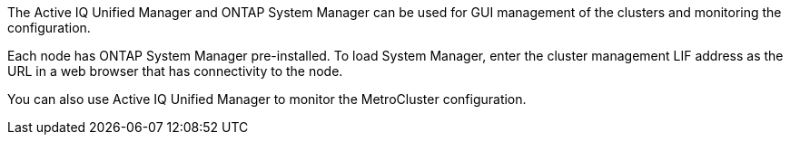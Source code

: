 The Active IQ Unified Manager and ONTAP System Manager can be used for GUI management of the clusters and monitoring the configuration.

Each node has ONTAP System Manager pre-installed. To load System Manager, enter the cluster management LIF address as the URL in a web browser that has connectivity to the node.

You can also use Active IQ Unified Manager to monitor the MetroCluster configuration.

// 2025 Apr 02, ONTAPDOC-1706